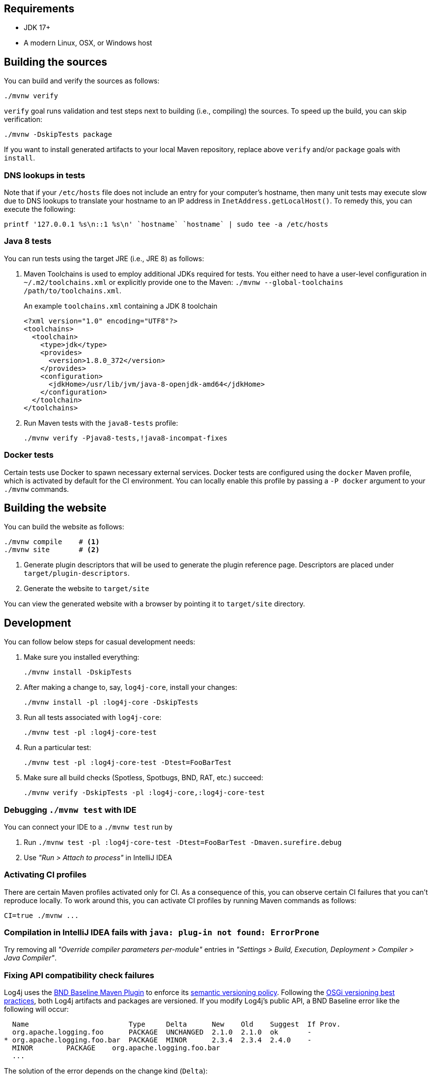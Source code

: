 ////
    Licensed to the Apache Software Foundation (ASF) under one or more
    contributor license agreements.  See the NOTICE file distributed with
    this work for additional information regarding copyright ownership.
    The ASF licenses this file to You under the Apache License, Version 2.0
    (the "License"); you may not use this file except in compliance with
    the License.  You may obtain a copy of the License at

         http://www.apache.org/licenses/LICENSE-2.0

    Unless required by applicable law or agreed to in writing, software
    distributed under the License is distributed on an "AS IS" BASIS,
    WITHOUT WARRANTIES OR CONDITIONS OF ANY KIND, either express or implied.
    See the License for the specific language governing permissions and
    limitations under the License.
////

[#requirements]
== Requirements

* JDK 17+
* A modern Linux, OSX, or Windows host

[#building]
== Building the sources

You can build and verify the sources as follows:

[source,bash]
----
./mvnw verify
----

`verify` goal runs validation and test steps next to building (i.e., compiling) the sources.
To speed up the build, you can skip verification:

[source,bash]
----
./mvnw -DskipTests package
----

If you want to install generated artifacts to your local Maven repository, replace above `verify` and/or `package` goals with `install`.

[#dns]
=== DNS lookups in tests

Note that if your `/etc/hosts` file does not include an entry for your computer's hostname, then many unit tests may execute slow due to DNS lookups to translate your hostname to an IP address in `InetAddress.getLocalHost()`.
To remedy this, you can execute the following:

[source,bash]
----
printf '127.0.0.1 %s\n::1 %s\n' `hostname` `hostname` | sudo tee -a /etc/hosts
----

[#java8-tests]
=== Java 8 tests

You can run tests using the target JRE (i.e., JRE 8) as follows:

[#toolchains]
. Maven Toolchains is used to employ additional JDKs required for tests.
You either need to have a user-level configuration in `~/.m2/toolchains.xml` or explicitly provide one to the Maven: `./mvnw --global-toolchains /path/to/toolchains.xml`.
+
.An example `toolchains.xml` containing a JDK 8 toolchain
[source,xml]
----
<?xml version="1.0" encoding="UTF8"?>
<toolchains>
  <toolchain>
    <type>jdk</type>
    <provides>
      <version>1.8.0_372</version>
    </provides>
    <configuration>
      <jdkHome>/usr/lib/jvm/java-8-openjdk-amd64</jdkHome>
    </configuration>
  </toolchain>
</toolchains>
----

. Run Maven tests with the `java8-tests` profile:
+
[source,bash]
----
./mvnw verify -Pjava8-tests,!java8-incompat-fixes
----

[#docker]
=== Docker tests

Certain tests use Docker to spawn necessary external services.
Docker tests are configured using the `docker` Maven profile, which is activated by default for the CI environment.
You can locally enable this profile by passing a `-P docker` argument to your `./mvnw` commands.

[#website]
== Building the website

You can build the website as follows:

[source,bash]
----
./mvnw compile    # <1>
./mvnw site       # <2>
----
<1> Generate plugin descriptors that will be used to generate the plugin reference page.
Descriptors are placed under `target/plugin-descriptors`.
<2> Generate the website to `target/site`

You can view the generated website with a browser by pointing it to `target/site` directory.

[#development]
== Development

You can follow below steps for casual development needs:

. Make sure you installed everything:
+
[source,bash]
----
./mvnw install -DskipTests
----

. After making a change to, say, `log4j-core`, install your changes:
+
[source,bash]
----
./mvnw install -pl :log4j-core -DskipTests
----

. Run all tests associated with `log4j-core`:
+
[source,bash]
----
./mvnw test -pl :log4j-core-test
----

. Run a particular test:
+
[source,bash]
----
./mvnw test -pl :log4j-core-test -Dtest=FooBarTest
----

. Make sure all build checks (Spotless, Spotbugs, BND, RAT, etc.) succeed:
+
[source,bash]
----
./mvnw verify -DskipTests -pl :log4j-core,:log4j-core-test
----

[#development-ide-debug]
=== Debugging `./mvnw test` with IDE

You can connect your IDE to a `./mvnw test` run by

. Run `./mvnw test -pl :log4j-core-test -Dtest=FooBarTest -Dmaven.surefire.debug`
. Use _"Run > Attach to process"_ in IntelliJ IDEA

[#development-ci]
=== Activating CI profiles

There are certain Maven profiles activated only for CI.
As a consequence of this, you can observe certain CI failures that you can't reproduce locally.
To work around this, you can activate CI profiles by running Maven commands as follows:

[source,bash]
----
CI=true ./mvnw ...
----

[#development-faq-idea-plugin-not-found]
=== Compilation in IntelliJ IDEA fails with `java: plug-in not found: ErrorProne`

Try removing all _"Override compiler parameters per-module"_ entries in _"Settings > Build, Execution, Deployment > Compiler > Java Compiler"_.

[#development-api-compatibility]
=== Fixing API compatibility check failures

Log4j uses the
https://github.com/bndtools/bnd/tree/master/maven-plugins/bnd-baseline-maven-plugin[BND Baseline Maven Plugin]
to enforce its
https://semver.org/[semantic versioning policy].
Following the
https://bnd.bndtools.org/chapters/170-versioning.html#best-practices[OSGi versioning best practices], both Log4j artifacts and packages are versioned.
If you modify Log4j's public API, a BND Baseline error like the following will occur:

[source]
----
  Name                        Type     Delta      New    Old    Suggest  If Prov.
  org.apache.logging.foo      PACKAGE  UNCHANGED  2.1.0  2.1.0  ok       -
* org.apache.logging.foo.bar  PACKAGE  MINOR      2.3.4  2.3.4  2.4.0    -
  MINOR        PACKAGE    org.apache.logging.foo.bar
  ...
----

The solution of the error depends on the change kind (`Delta`):

[#development-api-compatibility-micro]
`MICRO`::
+
For patch level changes modify the `package-info.java` file of the `org.apache.logging.foo.bar` package and update the `@Version` annotation to the number suggested by BND: increment just the patch number.
+
[source,java]
----
@Version("2.3.5")
package org.apache.logging.foo.bar;
----

[#development-api-compatibility-minor]
`MINOR`::
+
Changes of type `MINOR` require more work:
+
--
* Make sure that the current Log4j version is a minor upgrade over the last released version.
If that is not the case (e.g., it is `2.34.5-SNAPSHOT`) modify the `<revision>` property in the main POM file (e.g., change it to `2.35.0-SNAPSHOT`).
* Make sure to add a
https://logging.apache.org/log4j/tools/log4j-changelog.html#changelog-entry-file[changelog entry]
of type `added`, `changed` or `deprecated` to your PR.
* As in the
<<development-api-compatibility-micro,`MICRO` case>>
modify the `package-info.java` file of the package and update the `@Version` annotation to the **next Log4j version** (`2.35.0` in the example) and **not** the minimal version number suggested by BND.
The purpose of this policy is to have an alignment between package versions and the last Log4j version, where an API change occurred.
--

[#development-api-compatibility-major]
`MAJOR`::
+
Changes of type `MAJOR` (i.e. breaking changes) are not accepted in the `2.x` branch.
If you believe it is not a breaking change (e.g., you removed a class **documented** as private), the development team will guide you on how to solve it.
